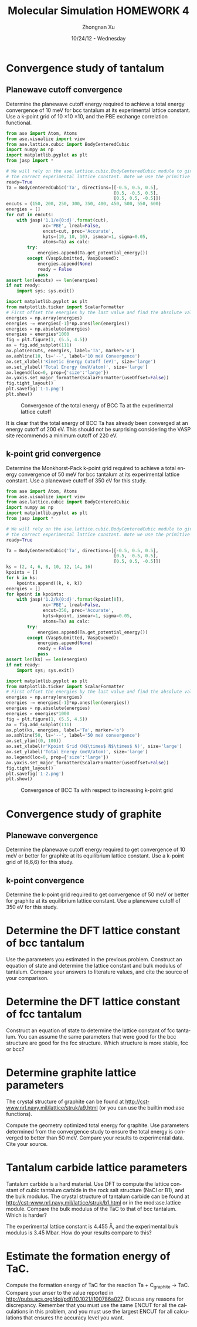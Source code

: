 #+TITLE:  Molecular Simulation HOMEWORK 4
#+AUTHOR: Zhongnan Xu
#+EMAIL:  zhongnanxu@cmu.edu
#+DATE:   10/24/12 - Wednesday
#+LANGUAGE:  en
#+OPTIONS:   H:3 num:t toc:t \n:nil @:t ::t |:t ^:t -:t f:t *:t <:t
#+OPTIONS:   TeX:t LaTeX:t skip:nil d:nil todo:t pri:nil tags:not-in-toc
#+OPTIONS:   LaTeX:dvipng
#+EXPORT_SELECT_TAGS: export
#+EXPORT_EXCLUDE_TAGS: noexport

#+latex_header: \usepackage{adjustbox}
#+latex_header: \usepackage{anysize}
#+latex_header: \marginsize{1in}{1in}{1in}{1in}

* Convergence study of tantalum
** Planewave cutoff convergence
Determine the planewave cutoff energy required to achieve a total energy convergence of 10 meV for bcc tantalum at its experimental lattice constant. Use a k-point grid of 10 \times 10 \times 10, and the PBE exchange correlation functional.

#+BEGIN_SRC python :results output :exports both
from ase import Atom, Atoms
from ase.visualize import view
from ase.lattice.cubic import BodyCenteredCubic
import numpy as np
import matplotlib.pyplot as plt
from jasp import *

# We will rely on the ase.lattice.cubic.BodyCenteredCubic module to give us
# the correct experimental lattice constant. Note we use the primitive cell
ready=True
Ta = BodyCenteredCubic('Ta', directions=[[-0.5, 0.5, 0.5],
                                         [0.5, -0.5, 0.5],
                                         [0.5, 0.5, -0.5]])
encuts = (150, 200, 250, 300, 350, 400, 450, 500, 550, 600)
energies = []
for cut in encuts:
    with jasp('1.1/e{0:d}'.format(cut),
              xc='PBE', lreal=False,
              encut=cut, prec='Accurate',
              kpts=(10, 10, 10), ismear=1, sigma=0.05,
              atoms=Ta) as calc:
        try:
            energies.append(Ta.get_potential_energy())
        except (VaspSubmitted, VaspQueued):
            energies.append(None)
            ready = False
            pass
assert len(encuts) == len(energies)
if not ready:
    import sys; sys.exit()

import matplotlib.pyplot as plt
from matplotlib.ticker import ScalarFormatter
# First offset the energies by the last value and find the absolute value
energies = np.array(energies)
energies -= energies[-1]*np.ones(len(energies))
energies = np.absolute(energies)
energies = energies*1000
fig = plt.figure(1, (5.5, 4.5))
ax = fig.add_subplot(111)
ax.plot(encuts, energies, label='Ta', marker='o')
ax.axhline(10, ls='--', label='10 meV Convergence')
ax.set_xlabel('Kinetic Energy Cutoff (eV)', size='large')
ax.set_ylabel('Total Energy (meV/atom)', size='large')
ax.legend(loc=0, prop={'size':'large'})
ax.yaxis.set_major_formatter(ScalarFormatter(useOffset=False))
fig.tight_layout()
plt.savefig('1-1.png')
plt.show()

#+END_SRC

#+RESULTS:

#+CAPTION: Convergence of the total energy of BCC Ta at the experimental lattice cutoff
#+ATTR_LaTeX: placement=[H]
[[./1-1.png]]

It is clear that the total energy of BCC Ta has already been converged at an energy cutoff of 200 eV. This should not be surprising considering the VASP site recommends a minimum cutoff of 220 eV.

** k-point grid convergence
Determine the Monkhorst-Pack k-point grid required to achieve a total energy convergence of 50 meV for bcc tantalum at its experimental lattice constant. Use a planewave cutoff of 350 eV for this study.

#+BEGIN_SRC python :results output :exports both
from ase import Atom, Atoms
from ase.visualize import view
from ase.lattice.cubic import BodyCenteredCubic
import numpy as np
import matplotlib.pyplot as plt
from jasp import *

# We will rely on the ase.lattice.cubic.BodyCenteredCubic module to give us
# the correct experimental lattice constant. Note we use the primitive cell
ready=True

Ta = BodyCenteredCubic('Ta', directions=[[-0.5, 0.5, 0.5],
                                         [0.5, -0.5, 0.5],
                                         [0.5, 0.5, -0.5]])
ks = (2, 4, 6, 8, 10, 12, 14, 16)
kpoints = []
for k in ks:
    kpoints.append((k, k, k))
energies = []
for kpoint in kpoints:
    with jasp('1.2/k{0:d}'.format(kpoint[0]),
              xc='PBE', lreal=False,
              encut=350, prec='Accurate',
              kpts=kpoint, ismear=1, sigma=0.05,
              atoms=Ta) as calc:
        try:
            energies.append(Ta.get_potential_energy())
        except (VaspSubmitted, VaspQueued):
            energies.append(None)
            ready = False
            pass
assert len(ks) == len(energies)
if not ready:
    import sys; sys.exit()

import matplotlib.pyplot as plt
from matplotlib.ticker import ScalarFormatter
# First offset the energies by the last value and find the absolute value
energies = np.array(energies)
energies -= energies[-1]*np.ones(len(energies))
energies = np.absolute(energies)
energies = energies*1000
fig = plt.figure(1, (5.5, 4.5))
ax = fig.add_subplot(111)
ax.plot(ks, energies, label='Ta', marker='o')
ax.axhline(50, ls='--', label='50 meV convergence')
ax.set_ylim((0, 100))
ax.set_xlabel(r'Kpoint Grid (N$\times$ N$\times$ N)', size='large')
ax.set_ylabel('Total Energy (meV/atom)', size='large')
ax.legend(loc=0, prop={'size':'large'})
ax.yaxis.set_major_formatter(ScalarFormatter(useOffset=False))
fig.tight_layout()
plt.savefig('1-2.png')
plt.show()
#+END_SRC

#+RESULTS:

#+CAPTION: Convergence of BCC Ta with respect to increasing k-point grid
#+ATTR_LATEX: placement=[H]
[[./1-2.png]]
* Convergence study of graphite
** Planewave convergence
Determine the planewave cutoff energy required to get convergence of 10 meV or better for graphite at its equilibrium lattice constant. Use a k-point grid of (6,6,6) for this study.

** k-point convergence
Determine the k-point grid required to get convergence of 50 meV or better for graphite at its equilibrium lattice constant. Use a planewave cutoff of 350 eV for this study.

* Determine the DFT lattice constant of bcc tantalum
Use the parameters you estimated in the previous problem. Construct an equation of state and determine the lattice constant and bulk modulus of tantalum. Compare your answers to literature values, and cite the source of your comparison.

* Determine the DFT lattice constant of fcc tantalum
Construct an equation of state to determine the lattice constant of fcc tantalum. You can assume the same parameters that were good for the bcc structure are good for the fcc structure. Which structure is more stable, fcc or bcc?

* Determine graphite lattice parameters
The crystal structure of graphite can be found at http://cst-www.nrl.navy.mil/lattice/struk/a9.html (or you can use the builtin mod:ase functions).

Compute the geometry optimized total energy for graphite. Use parameters determined from the convergence study to ensure the total energy is converged to better than 50 meV. Compare your results to experimental data. Cite your source.

* Tantalum carbide lattice parameters
Tantalum carbide is a hard material. Use DFT to compute the lattice constant of cubic tantalum carbide in the rock salt structure (NaCl or B1), and the bulk modulus. The crystal structure of tantalum carbide can be found at http://cst-www.nrl.navy.mil/lattice/struk/b1.html or in the mod:ase.lattice module. Compare the bulk modulus of the TaC to that of bcc tantalum. Which is harder?

The experimental lattice constant is 4.455 \AA, and the experimental bulk modulus is 3.45 Mbar. How do your results compare to this?

* Estimate the formation energy of TaC.
Compute the formation energy of TaC for the reaction Ta + C_{graphite} $\rightarrow$ TaC. Compare your anser to the value reported in http://pubs.acs.org/doi/pdf/10.1021/j100786a027. Discuss any reasons for discrepancy. Remember that you must use the same ENCUT for all the calculations in this problem, and you must use the largest ENCUT for all calculations that ensures the accuracy level you want.
